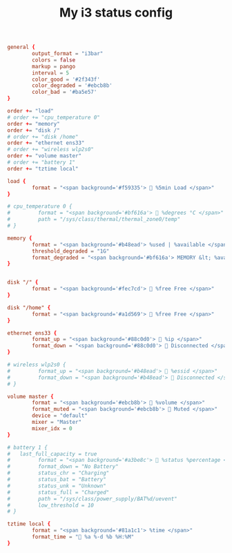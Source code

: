 #+TITLE: My i3 status config
#+PROPERTY: header-args :tangle ~/.config/i3status/config :tangle-mode (identity #o644) :mkdirp yes

#+begin_src conf
general {
        output_format = "i3bar"
        colors = false
        markup = pango
        interval = 5
        color_good = '#2f343f'
		color_degraded = '#ebcb8b'
		color_bad = '#ba5e57'
}

order += "load"
# order += "cpu_temperature 0"
order += "memory"
order += "disk /"
# order += "disk /home"
order += "ethernet ens33"
# order += "wireless wlp2s0"
order += "volume master"
# order += "battery 1"
order += "tztime local"

load {
        format = "<span background='#f59335'>  %5min Load </span>"
}

# cpu_temperature 0 {
#         format = "<span background='#bf616a'>  %degrees °C </span>"
#         path = "/sys/class/thermal/thermal_zone0/temp"
# }
 
memory {
        format = "<span background='#b48ead'> %used | %available </span>"
        threshold_degraded = "1G"
        format_degraded = "<span background='#bf616a'> MEMORY &lt; %available </span>"
}


disk "/" {
        format = "<span background='#fec7cd'>  %free Free </span>"
}

disk "/home" {
        format = "<span background='#a1d569'>  %free Free </span>"
}

ethernet ens33 {
        format_up = "<span background='#88c0d0'>  %ip </span>"
        format_down = "<span background='#88c0d0'>  Disconnected </span>"
}

# wireless wlp2s0 {
#         format_up = "<span background='#b48ead'>  %essid </span>"
#         format_down = "<span background='#b48ead'>  Disconnected </span>"
# }

volume master {
        format = "<span background='#ebcb8b'>  %volume </span>"
        format_muted = "<span background='#ebcb8b'>  Muted </span>"
        device = "default"
        mixer = "Master"
        mixer_idx = 0
}

# battery 1 {
# 	last_full_capacity = true
#         format = "<span background='#a3be8c'>  %status %percentage </span>"
#         format_down = "No Battery"
#         status_chr = "Charging"
#         status_bat = "Battery"
#         status_unk = "Unknown"
#         status_full = "Charged"
#         path = "/sys/class/power_supply/BAT%d/uevent"
#         low_threshold = 10
# }

tztime local {
		format = "<span background='#81a1c1'> %time </span>"
		format_time = " %a %-d %b %H:%M"
}
#+end_src
